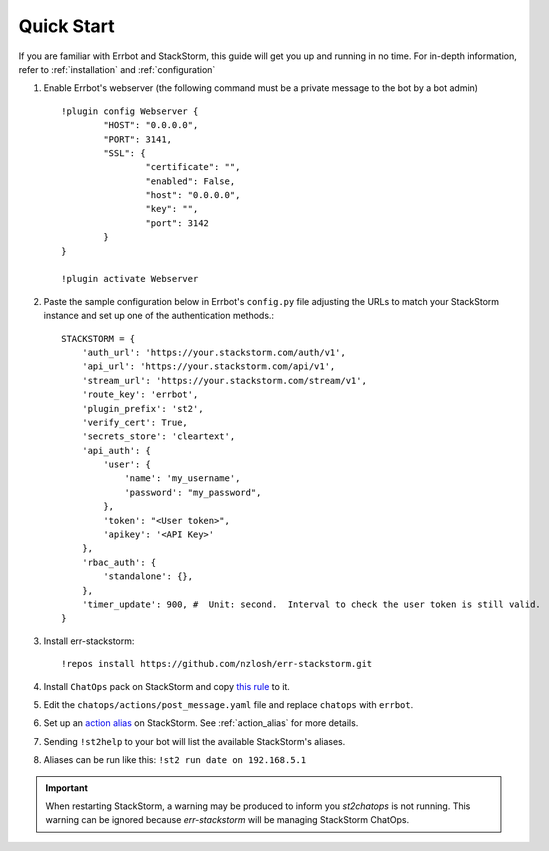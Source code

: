 .. _quick_start:

************
Quick Start
************

If you are familiar with Errbot and StackStorm, this guide will get you up and running in no time. For in-depth information, refer to :ref:`installation` and :ref:`configuration`

1. Enable Errbot's webserver (the following command must be a private message to the bot by a bot admin) ::

	!plugin config Webserver {
		"HOST": "0.0.0.0",
		"PORT": 3141,
		"SSL": {
			"certificate": "",
			"enabled": False,
			"host": "0.0.0.0",
			"key": "",
			"port": 3142
		}
	}

	!plugin activate Webserver

2. Paste the sample configuration below in Errbot's ``config.py`` file adjusting the URLs to match your StackStorm instance and set up one of the authentication methods.::

    STACKSTORM = {
        'auth_url': 'https://your.stackstorm.com/auth/v1',
        'api_url': 'https://your.stackstorm.com/api/v1',
        'stream_url': 'https://your.stackstorm.com/stream/v1',
        'route_key': 'errbot',
        'plugin_prefix': 'st2',
        'verify_cert': True,
        'secrets_store': 'cleartext',
        'api_auth': {
            'user': {
                'name': 'my_username',
                'password': "my_password",
            },
            'token': "<User token>",
            'apikey': '<API Key>'
        },
        'rbac_auth': {
            'standalone': {},
        },
        'timer_update': 900, #  Unit: second.  Interval to check the user token is still valid.
    }


3. Install err-stackstorm::

   !repos install https://github.com/nzlosh/err-stackstorm.git

4. Install ``ChatOps`` pack on StackStorm and copy `this rule <https://raw.githubusercontent.com/nzlosh/err-stackstorm/master/contrib/stackstorm-chatops/rules/notify_errbot.yaml>`_ to it.

5. Edit the ``chatops/actions/post_message.yaml`` file and replace ``chatops`` with ``errbot``.

6. Set up an `action alias <https://docs.stackstorm.com/chatops/aliases.html>`_ on StackStorm. See :ref:`action_alias` for more details.

7. Sending ``!st2help`` to your bot will list the available StackStorm's aliases.

8. Aliases can be run like this: ``!st2 run date on 192.168.5.1``

.. important:: When restarting StackStorm, a warning may be produced to inform you `st2chatops` is not running.   This warning can be ignored because `err-stackstorm` will be managing StackStorm ChatOps.
